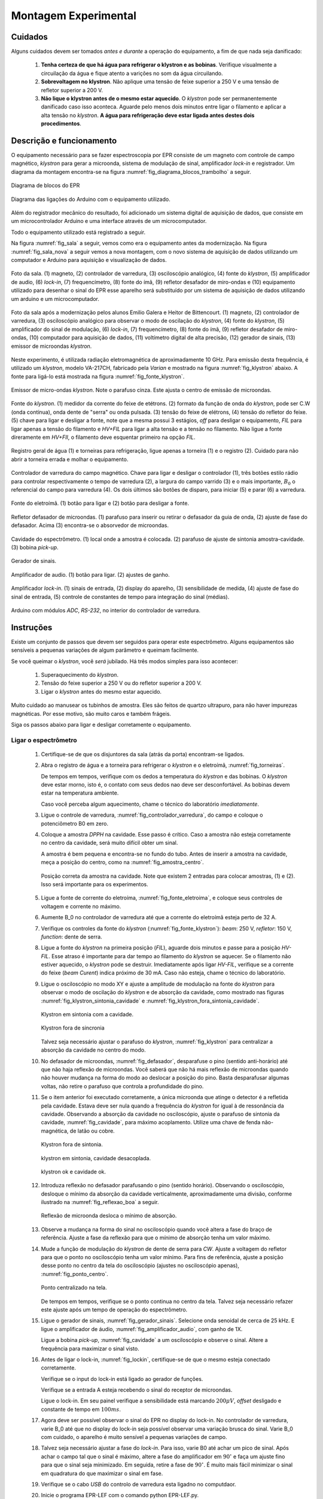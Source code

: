 =====================
Montagem Experimental
=====================


Cuidados
--------

Alguns cuidados devem ser tomados *antes e durante* a operação do
equipamento, a fim de que nada seja danificado:

        #. **Tenha certeza de que há água para refrigerar o klystron
           e as bobinas**. Verifique visualmente a circuilação da água e
           fique atento a varições no som da água circuilando.

        #. **Sobrevoltagem no klystron**. Não aplique uma tensão de feixe
           superior a 250 V e uma tensão de refletor superior a 200 V.

        #. **Não lique o klystron antes de o mesmo estar aquecido**. O
           *klystron* pode ser permanentemente danificado caso isso aconteca.
           Aguarde pelo menos dois minutos entre ligar o filamento e aplicar a
           alta tensão no *klystron*. **A água para refrigeração deve estar
           ligada antes destes dois procedimentos**.


Descrição e funcionamento
-------------------------

O equipamento necessário para se fazer espectroscopia por EPR consiste
de um magneto com controle de campo magnético, *klystron* para gerar a
microonda, sistema de modulação de sinal, amplificador *lock-in* e
registrador. Um diagrama da montagem encontra-se na figura
:numref:`fig_diagrama_blocos_trambolho` a seguir.

.. _fig_diagrama_blocos_trambolho:

.. figure:: img/diagrama_blocos_trambolho.jpg
   :scale: 80%
   :align: center

   Diagrama de blocos do EPR

.. _fig_diagrama_blocos_arduino:

.. figure:: img/Diagrama-arduino.png
   :scale: 100%
   :align: center

   Diagrama das ligações do Arduino com o equipamento utilizado.

Além do registrador mecânico do resultado, foi adicionado um sistema digital
de aquisição de dados, que consiste em um microcontrolador Arduino e uma
interface através de um microcomputador.

Todo o equipamento utilizado está registrado a seguir.

Na figura :numref:`fig_sala` a seguir, vemos como era o equipamento antes da
modernização. Na figura :numref:`fig_sala_nova` a seguir vemos a nova
montagem, com o novo sistema de aquisição de dados utilizando um computador
e Arduino para aquisição e visualização de dados.

.. _fig_sala:

.. figure:: img/sala.jpg
   :scale: 80%
   :align: center

   Foto da sala. (1) magneto, (2) controlador de varredura, (3) osciloscópio analógico,
   (4) fonte do *klystron*, (5) amplificador de audio, (6) *lock-in*, (7)
   frequencímetro, (8) fonte do ímã, (9) refletor desafador de miro-ondas e (10)
   equipamento utilizado para desenhar o sinal do EPR esse aparelho será
   substituído por um sistema de aquisição de dados utilizando um arduino e um
   microcomputador.

.. _fig_sala_nova:

.. figure:: img/sala_nova.jpg
   :scale: 80%
   :align: center

   Foto da sala após a modernização pelos alunos Emilio Galera e Heitor de
   Bittencourt. (1) magneto, (2) controlador de varredura, (3) osciloscópio
   analógico para observar o modo de oscilação do *klystron*, (4) fonte do
   *klystron*, (5) amplificador do sinal de modulação, (6) *lock-in*, (7)
   frequencímetro, (8) fonte do ímã, (9) refletor desafador de miro-ondas,
   (10) computador para aquisição de dados, (11) voltímetro digital de alta
   precisão, (12) gerador de sinais, (13) emissor de microondas *klystron*.

Neste experimento, é utilizada radiação eletromagnética de aproximadamente 10 GHz.
Para emissão desta frequência, é utilizado um *klystron*, modelo VA-217CH, fabricado
pela *Varian* e mostrado na figura :numref:`fig_klystron` abaixo. A fonte para
ligá-lo está mostrada na figura :numref:`fig_fonte_klystron`.

.. TODO principio de funcionamento do klystron aqui. Falar da porra da fonte dele também

.. _fig_klystron:

.. figure:: img/klystron.jpg
   :width: 70%
   :align: center

   Emissor de micro-ondas *klystron*. Note o parafuso cinza. Este ajusta o centro
   de emissão de microondas.

.. _fig_fonte_klystron:

.. figure:: img/fonte_klystron.jpg
   :scale: 80%
   :align: center

   Fonte do *klystron*. (1) medidor da corrente do feixe de etétrons. (2) formato
   da função de onda do *klystron*, pode ser C.W (onda contínua), onda dente de
   "serra" ou onda pulsada. (3) tensão do feixe de elétrons, (4) tensão do refletor
   do feixe. (5) chave para ligar e desligar a fonte, note que a mesma possui 3
   estágios, *off* para desligar o equipamento, *FIL* para ligar apenas a
   tensão do filamento e *HV+FIL* para ligar a alta tensão e a tensão no filamento.
   Não ligue a fonte direramente em *HV+FIl*, o filamento deve esquentar primeiro
   na opção *FIL*.



.. _fig_torneiras:

.. figure:: img/torneiras.jpg
   :scale: 80%
   :align: center

   Registro geral de água (1) e torneiras para refrigeração, ligue apenas a
   torneira (1) e o registro (2). Cuidado para não abrir a torneira errada e
   molhar o equipamento.

.. _fig_controlador_varredura:

.. figure:: img/controlador_varredura.jpg
   :scale: 80%
   :align: center

   Controlador de varredura do campo magnético.
   Chave para ligar e desligar o controlador (1), três botões estilo rádio para
   controlar respectivamente o tempo de varredura (2), a largura do campo varrido (3)
   e o mais importante, :math:`B_0` o referencial do campo para varredura (4). Os
   dois últimos são botões de disparo, para iniciar (5)  e parar (6) a varredura.

.. _fig_fonte_eletroima:

.. figure:: img/fonte_TCA.jpg
   :scale: 80%
   :align: center

   Fonte do eletroímã. (1) botão para ligar e (2) botão para desligar a fonte.

.. _fig_defasador:

.. figure:: img/defasador.jpg
   :scale: 80%
   :align: center

   Refletor defasador de microondas. (1) parafuso para inserir ou retirar o
   defasador da guia de onda, (2) ajuste de fase do defasador. Acima (3)
   encontra-se o absorvedor de microondas.

.. _fig_cavidade:

.. figure:: img/cavidade.jpg
   :scale: 80%
   :align: center

   Cavidade do espectrômetro. (1) local onde a amostra é colocada. (2) parafuso
   de ajuste de sintonia amostra-cavidade. (3) bobina *pick-up*.

.. _fig_gerador_sinais:

.. figure:: img/gerador_sinais.jpg
   :width: 70%
   :align: center

   Gerador de sinais.

.. _fig_amplificador_audio:

.. figure:: img/amplificador_audio.jpg
   :width: 60%
   :align: center

   Amplificador de audio. (1) botão para ligar. (2) ajustes de ganho.

.. _fig_lockin:

.. figure:: img/lock-in.jpg
   :width: 90%
   :align: center

   Amplificador *lock-in*. (1) sinais de entrada, (2) display do aparelho,
   (3) sensibilidade de medida, (4) ajuste de fase do sinal de entrada,
   (5) controle de constantes de tempo para integração do sinal (médias).

   .. TODO colocar evolucao dos arduiinos. Arquivs: arduino-lindo,
      arduino lindo 2....

   .. TODO Atualizar essa foto

.. _fig_arduino_lindo:

.. figure:: img/arduino-lindo-3.jpg
   :scale: 80%
   :align: center

   Arduino com módulos *ADC*, *RS-232*, no interior do controlador de
   varredura.

Instruções
----------

Existe um conjunto de passos que devem ser seguidos para operar este
espectrômetro. Alguns equipamentos são sensíveis a pequenas variações
de algum parâmetro e queimam facilmente.

Se você queimar o *klystron*, você *será* jubilado. Há três modos simples
para isso acontecer:

        #. Superaquecimento do *klystron*.

        #. Tensão do feixe superior a 250 V ou do refletor superior a 200 V.

        #. Ligar o *klystron* antes do mesmo estar aquecido.

Muito cuidado ao manusear os tubinhos de amostra. Eles são feitos de quartzo
ultrapuro, para não haver impurezas magnéticas. Por esse motivo, são muito
caros e também frágeis.

Siga os passos abaixo para ligar e desligar corretamente o equipamento.


Ligar o espectrômetro
~~~~~~~~~~~~~~~~~~~~~

        #. Certifique-se de que os disjuntores da sala (atrás da porta)
           encontram-se ligados.

        #. Abra o registro de água e a torneira para refrigerar o *klystron*
           e o eletroímã, :numref:`fig_torneiras`.

           De tempos em tempos, verifique com os dedos a temperatura do
           *klystron* e das bobinas. O *klystron* deve estar morno, isto é, o
           contato com seus dedos nao deve ser desconfortável. As bobinas
           devem estar na temperatura ambiente.

           Caso você perceba algum aquecimento, chame o técnico do
           laboratório *imediatamente*.

        #. Ligue o controle de varredura, :numref:`fig_controlador_varredura`,
           do campo e coloque o potenciômetro B0 em zero.

        #. Coloque a amostra *DPPH* na cavidade. Esse passo é crítico. Caso
           a amostra não esteja corretamente no centro da cavidade, será
           muito difícil obter um sinal.

           A amostra é bem pequena e encontra-se no fundo do tubo. Antes de
           inserir a amostra na cavidade, meça a posição do centro, como na
           :numref:`fig_amostra_centro`.

           .. TODO colocar as outras imagens da amostra em lugar errado?

           .. _fig_amostra_centro:

           .. figure:: img/amostra_centro.jpg
              :width: 70%
              :align: center

              Posição correta da amostra na cavidade. Note que existem 2 entradas
              para colocar amostras, (1) e (2). Isso será importante para os
              experimentos.

        #. Ligue a fonte de corrente do eletroíma,
           :numref:`fig_fonte_eletroima`, e coloque seus controles de voltagem
           e corrente no máximo.

        #. Aumente B_0 no controlador de varredura até que a corrente do
           eletroímã esteja perto de 32 A.

        #. Verifique os controles da fonte do *klystron*
           (:numref:`fig_fonte_klystron`): *beam*: 250 V, *refletor*: 150 V,
           *function*: dente de serra.

        #. Ligue a fonte do *klystron* na primeira posição (*FIL*), aguarde
           dois minutos e passe para a posição *HV-FIL*. Esse atraso é
           importante para dar tempo ao filamento do *klystron* se aquecer.
           Se o filamento não estiver aquecido, o *klystron* pode se destruir.
           Imediatamente após ligar *HV-FIL*, verifique se a corrente do
           feixe (*beam Curent*) indica próximo de 30 mA. Caso não esteja,
           chame o técnico do laboratório.

        #. Ligue o osciloscópio no modo XY e ajuste a amplitude de modulação
           na fonte do *klystron*  para observar o modo de oscilação do
           *klystron* e de absorção da cavidade, como mostrado nas figuras
           :numref:`fig_klystron_sintonia_cavidade` e
           :numref:`fig_klystron_fora_sintonia_cavidade`.

           .. TODO fotos to osciloscopio mostrando o klystron oscilando na cavidade:
           .. fora de sintonia e em sintonia.

           .. _fig_klystron_sintonia_cavidade:

           .. figure:: img/cavidade_klystron.jpg
              :width: 40%
              :align: center

              Klystron em sintonia com a cavidade.

           .. _fig_klystron_fora_sintonia_cavidade:

           .. figure:: img/cavidade_klystron_fora_sintonia.jpg
              :width: 40%
              :align: center

              Klystron fora de sincronia

           Talvez seja necessário ajustar o parafuso do *klystron*,
           :numref:`fig_klystron` para centralizar a absorção da cavidade no
           centro do modo.

        #. No defasador de microondas, :numref:`fig_defasador`, desparafuse o
           pino (sentido anti-horário) até que não haja reflexão de microondas.
           Você saberá que não há mais reflexão de microondas quando não houver
           mudança na forma do modo ao deslocar a posição do pino. Basta
           desparafusar algumas voltas, não retire o parafuso que controla a
           profundidade do pino.

        #. Se o item anterior foi executado corretamente, a única microonda
           que atinge o detector é a refletida pela cavidade. Estava deve ser
           nula quando a frequência do *klystron* for igual à de ressonância
           da cavidade. Observando a absorção da cavidade no osciloscópio,
           ajuste o parafuso de sintonia da cavidade, :numref:`fig_cavidade`,
           para máximo acoplamento. Utilize uma chave de fenda não-magnética,
           de latão ou cobre.

           .. TODO fotos iguais a da fig7 do magon:

           .. figure:: img/acoplamento_cavidade_klystron1.jpg
              :width: 28%
              :align: center

              Klystron fora de sintonia.

           .. figure:: img/acoplamento_cavidade_klystron2.jpg
              :width: 28%
              :align: center

              klystron em sintonia, cavidade desacoplada.

           .. figure:: img/acoplamento_cavidade_klystron3.jpg
              :width: 28%
              :align: center

              klystron ok e cavidade ok.

        #. Introduza reflexão no defasador parafusando o pino (sentido
           horário). Observando o osciloscópio, desloque o mínimo da
           absorção da cavidade verticalmente, aproximadamente uma divisão,
           conforme ilustrado na :numref:`fig_reflexao_boa` a seguir.

           .. TODO FIGURA AQUI: Sem reflexao, com reflexao.

           .. _fig_reflexao_boa:

           .. figure:: img/reflexao_boa.jpg
              :width: 50%
              :align: center

              Reflexão de microonda desloca o mínimo de absorção.

        #. Observe a mudança na forma do sinal no osciloscópio quando você
           altera a fase do braço de referência. Ajuste a fase da reflexão
           para que o mínimo de absorção tenha um valor máximo.

        #. Mude a função de modulação do *klystron* de dente de serra para
           *CW*. Ajuste a voltagem do refletor para que o ponto no
           osciloscópio tenha um valor mínimo. Para fins de referência,
           ajuste a posição desse ponto no centro da tela do osciloscópio
           (ajustes no osciloscópio apenas), :numref:`fig_ponto_centro`.

           .. _fig_ponto_centro:

           .. figure:: img/CW.jpg
              :width: 50%
              :align: center

              Ponto centralizado na tela.


           De tempos em tempos, verifique se o ponto continua no centro da tela.
           Talvez seja necessário refazer este ajuste após um tempo de
           operação do espectrômetro.

        #. Ligue o gerador de sinais, :numref:`fig_gerador_sinais`. Selecione
           onda senoidal de cerca de 25 kHz. E ligue o amplificador de áudio,
           :numref:`fig_amplificador_audio`, com ganho de 1X.

           Ligue a bobina *pick-up*, :numref:`fig_cavidade` a um osciloscópio e
           observe o sinal. Altere a frequência para maximizar o sinal visto.

        #. Antes de ligar o lock-in, :numref:`fig_lockin`, certifique-se de que
           o mesmo esteja conectado corretamente.

           Verifique se o input do lock-in está ligado ao gerador de funções.

           Verifique se a entrada A esteja recebendo o sinal do receptor de
           microondas.

           Ligue o lock-in. Em seu painel verifique a sensibilidade está
           marcando :math:`200 \mu V`, *offset* desligado e constante de tempo
           em :math:`100 ms`.

        #. Agora deve ser possível observar o sinal do EPR no display do lock-in.
           No controlador de varredura, varie B_0 até que no display do lock-in
           seja possível observar uma variação brusca do sinal. Varie B_0 com
           cuidado, o aparelho é muito sensível a pequenas variações de campo.

        #. Talvez seja necessário ajustar a fase do *lock-in*. Para isso, varie
           B0 até achar um pico de sinal. Após achar o campo tal que o sinal
           é máximo, altere a fase do amplificador em :math:`90 ^\circ` e faça
           um ajuste fino para que o sinal seja minimizado. Em seguida, retire
           a fase de :math:`90 ^\circ`. É muito mais fácil minimizar o sinal em
           quadratura do que maximizar o sinal em fase.

        #. Verifique se o cabo *USB* do controlo de varredura esta ligadno no
           computdaor.

        #. Inicie o programa EPR-LEF com o comando python EPR-LEF.py.

           Neste programa, o usuario tem controle sobre o tempo da verredura
           e o intervalo de campo a ser medido.

           Há também a opção de salvar ou ler um gráfico, limpar a tela do
           gráfico e iniciar e parar a varredura.

           Exemplo de uma aquisição está na :numref:`fig_screenshot` a seguir.

           .. _fig_screenshot:

           .. figure:: img/sinal-epr.png
              :width: 100%
              :align: center

              Tela do programa, após uma aquisição com 1000 gauss de
              varredura.


Desligar o espectrômetro
~~~~~~~~~~~~~~~~~~~~~~~~

        #. No defasador, desparafuse o pino até que não haja mais reflexão
           de microondas.

        #. Na fonte do *klystron*, coloque na função dente de serra.

           Desligue a alta tensão. Para isso, coloque a chave em *FIL*.

           Obersve no osciloscópio o sinal do klystron desaparecer e depois
           deligue a fonte (*OFF*).

        #. No controle de varredura do campo, coloque B0 em zero e *depois*
           desligue a fonte de corrente do eletroímã. Isso é necessário para
           evitar que a tensão contraeletromotriz queime a eletrônica.

        #. Desligue todos os demais equipamentos.

        #. Retire a amostra da cavidade e guarde no lugar correto.

        #. Feche o registro de água.

        #. Organize a sala.

        #. Desligue os disjuntores da sala.


Parâmetros Iniciais do Espectrômetro
------------------------------------

========================    ==============================   ============
Fonte do *klystron*         *Lock-in*                        Amplificador
========================    ==============================   ============
Beam voltage: 250 V         Sensitivity: 200 :math:`\mu V`   Ganho: 1X.
Reflector voltage: 150 V    Time constant: 100 ms
Function: CW
========================    ==============================   ============
